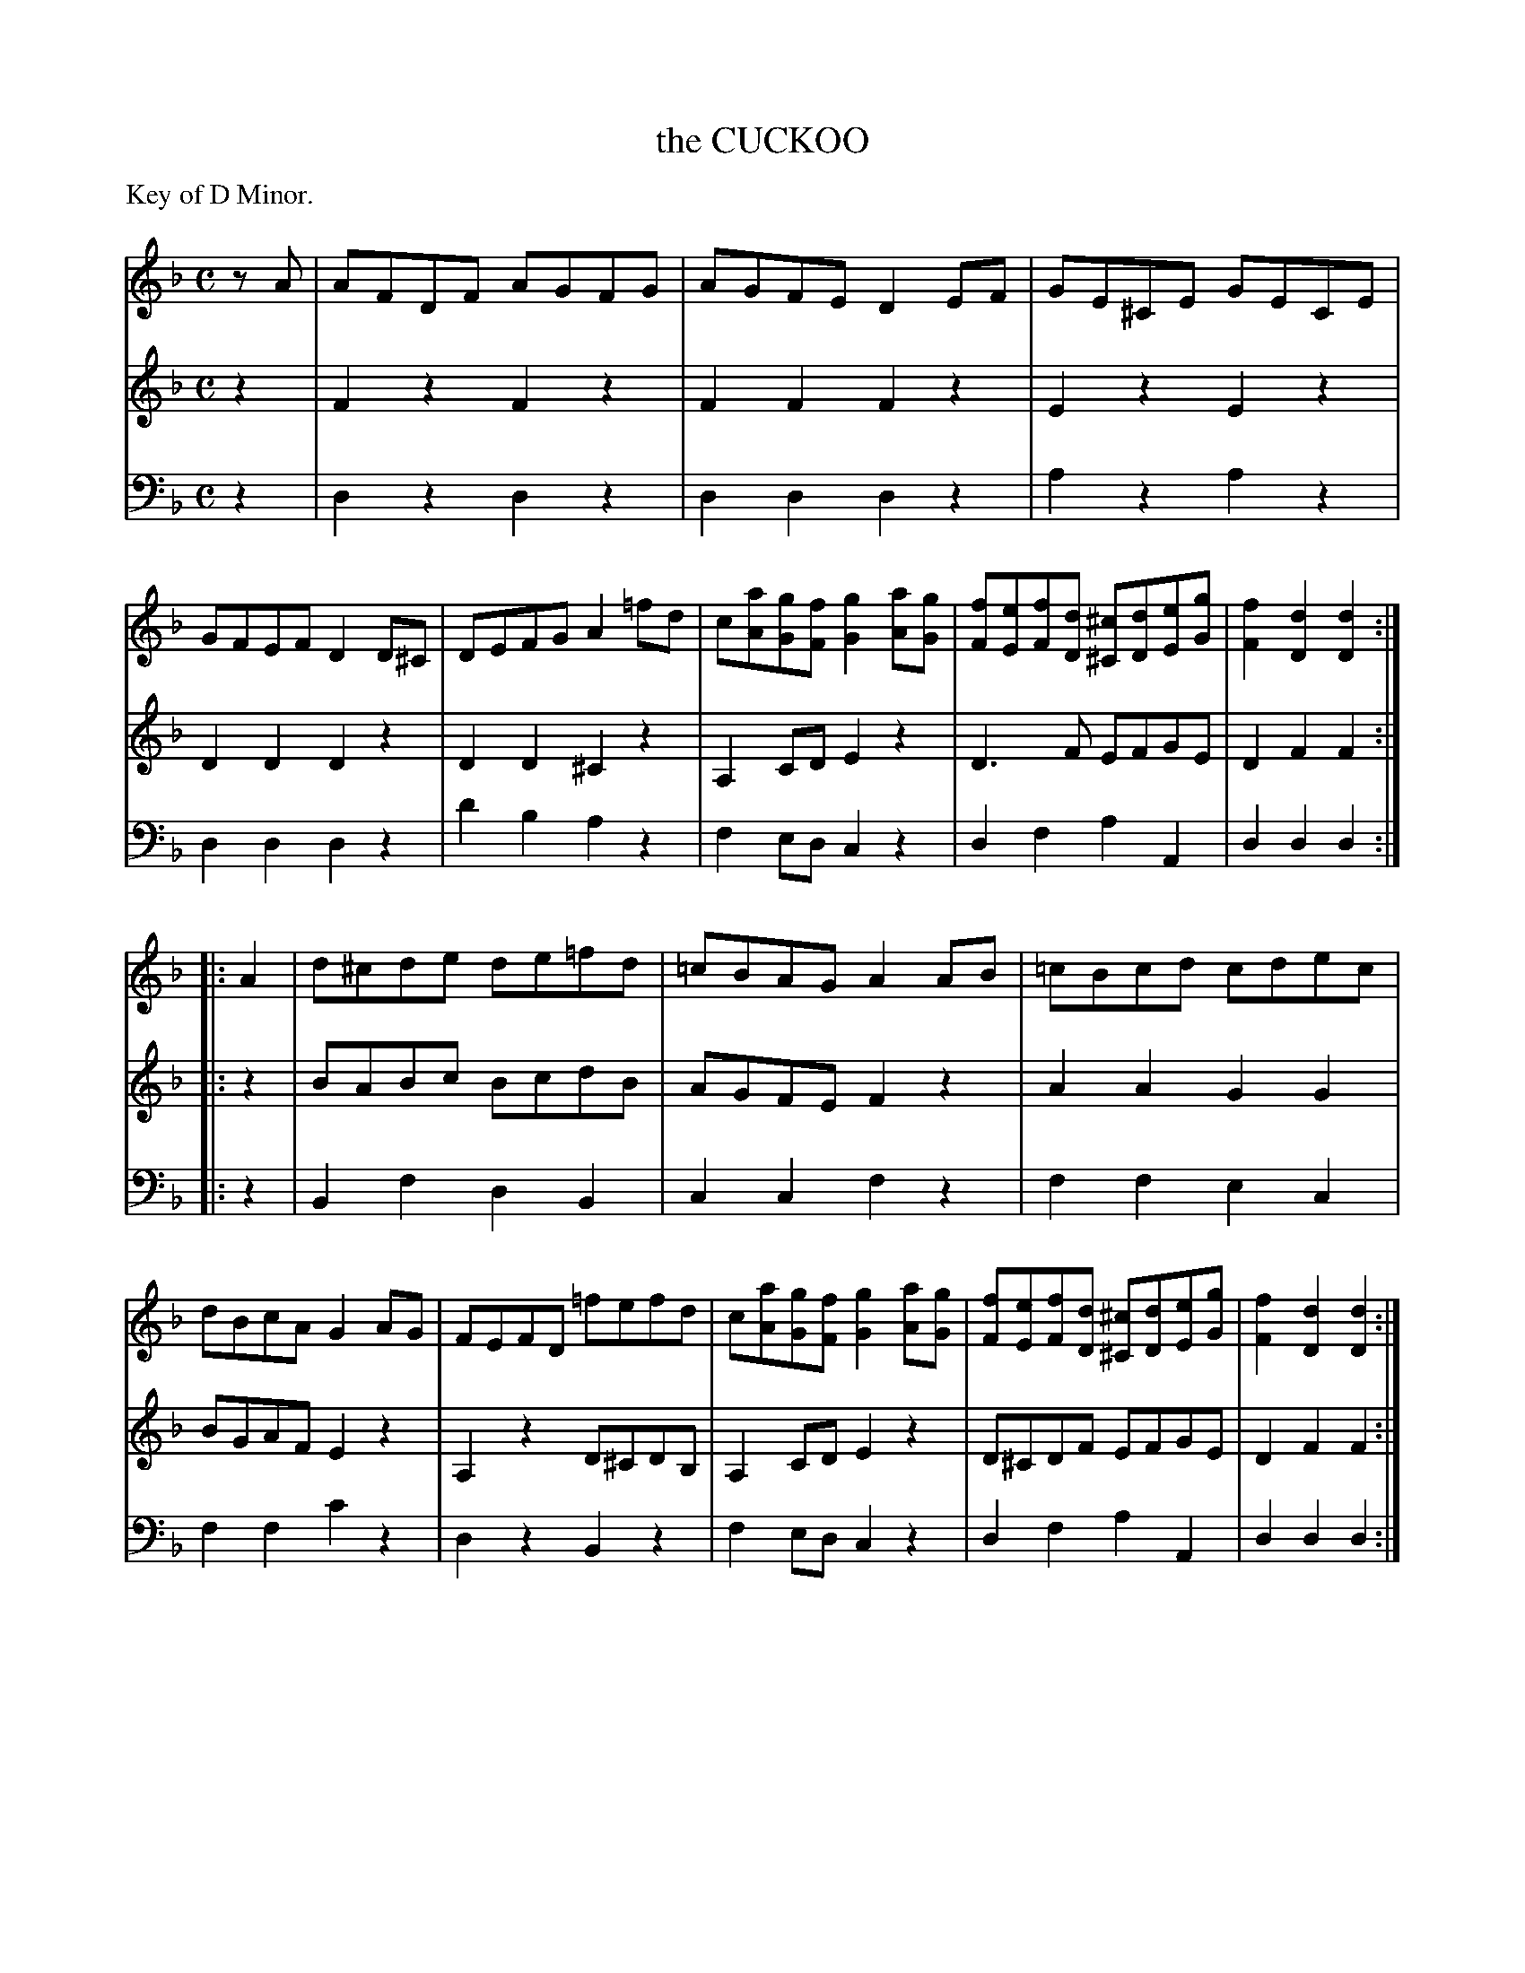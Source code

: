 X: 30451
T: the CUCKOO
C:
%R: reel
B: Elias Howe "The Musician's Companion" Part 3 1844 p.45 #1
S: http://imslp.org/wiki/The_Musician's_Companion_(Howe,_Elias)
S: https://archive.org/stream/firstthirdpartof03howe/#page/66/mode/1up
Z: 2015 John Chambers <jc:trillian.mit.edu>
N: Added initial rest to voice 1 to get proper alignment.
M: C
L: 1/8
P: Key of D Minor.
K: Dm
% - - - - - - - - - - - - - - - - - - - - - - - - -
V: 1 staves=3
zA |\
AFDF AGFG | AGFE D2EF | GE^CE GECE | GFEF D2D^C |\
DEFG A2=fd | c[aA][gG][fF] [g2G2][aA][gG] |\
[fF][eE][fF][dD] [^c^C][dD][eE][gG] | [f2F2][d2D2][d2D2] :|
|: A2 |\
d^cde de=fd | =cBAG A2AB | =cBcd cdec | dBcA G2AG |\
FEFD =fefd | c[aA][gG][fF] [g2G2][aA][gG] |\
[fF][eE][fF][dD] [^c^C][dD][eE][gG] | [f2F2][d2D2][d2D2] :|
% - - - - - - - - - - - - - - - - - - - - - - - - -
V: 2
z2 |\
F2z2 F2z2 | F2F2 F2z2 | E2z2 E2z2 | D2D2 D2z2 |\
D2D2 ^C2z2 | A,2CD E2z2 | D3F EFGE | D2F2F2 :|
|: z2 |\
BABc BcdB | AGFE F2z2 | A2A2 G2G2 | BGAF E2z2 |\
A,2z2 D^CDB, | A,2CD E2z2 | D^CDF EFGE | D2F2F2 :|
% - - - - - - - - - - - - - - - - - - - - - - - - -
V: 3 clef=bass middle=d
z2 |\
d2z2 d2z2 | d2d2 d2z2 | a2z2 a2z2 | d2d2 d2z2 |\
d'2b2 a2z2 | f2ed c2z2 | d2f2 a2A2 | d2d2d2 :|
|: z2 |\
B2f2 d2B2 | c2c2 f2z2 | f2f2 e2c2 | f2f2 c'2z2 |\
d2z2 B2z2 | f2ed c2z2 | d2f2 a2A2 | d2d2d2 :|
% - - - - - - - - - - - - - - - - - - - - - - - - -
